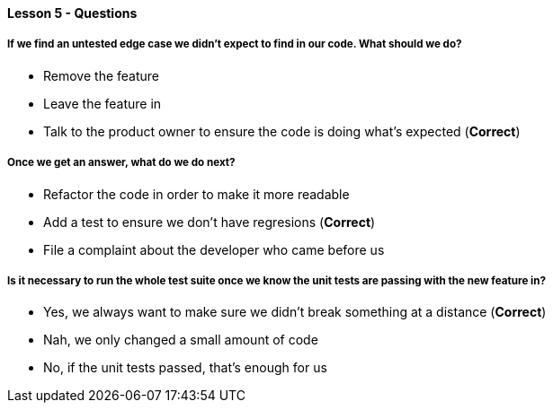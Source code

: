 ==== Lesson 5 - Questions

===== If we find an untested edge case we didn't expect to find in our code. What should we do?

* Remove the feature
* Leave the feature in
* Talk to the product owner to ensure the code is doing what's expected (*Correct*)

===== Once we get an answer, what do we do next?

* Refactor the code in order to make it more readable
* Add a test to ensure we don't have regresions (*Correct*)
* File a complaint about the developer who came before us

===== Is it necessary to run the whole test suite once we know the unit tests are passing with the new feature in?

* Yes, we always want to make sure we didn't break something at a distance (*Correct*)
* Nah, we only changed a small amount of code
* No, if the unit tests passed, that's enough for us


